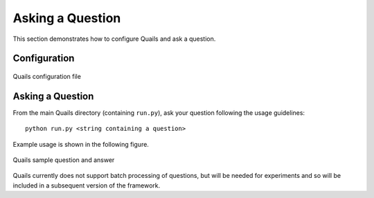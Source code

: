 .. _ask:

=================
Asking a Question
=================

This section demonstrates how to configure Quails and ask a question.

Configuration
=============

.. figure:: images/configfile.png
	:align: center
	:alt: Quails configuration file
	:scale: 45

 	Quails configuration file

Asking a Question
=================

From the main Quails directory (containing ``run.py``), ask your question following the usage guidelines:

:: 

	python run.py <string containing a question>

Example usage is shown in the following figure.

.. figure:: images/question_capture.png
	:align: center
	:alt: Quails sample question and answer

	Quails sample question and answer 

Quails currently does not support batch processing of questions, but will be needed for experiments and so will be included in a subsequent version of the framework.

